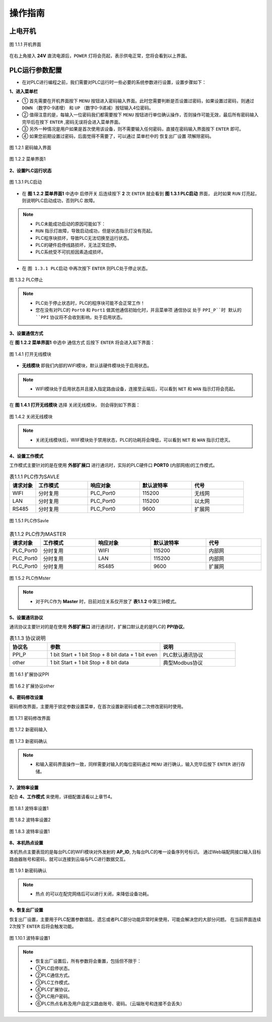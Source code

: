 操作指南
============

上电开机
++++++++++

.. figure:: ../source/picture/01_开机界面.jpg
    :align: center
    :alt: NULL
    :scale: 50%
    
    图 1.1.1 开机界面

在右上角接入 **24V** 直流电源后，``POWER`` 灯将会亮起，表示供电正常，您将会看到以上界面。

PLC运行参数配置
+++++++++++++++++

* 在对PLC进行编程之前，我们需要对PLC运行时一些必要的系统参数进行设置，设置步骤如下：

**1、进入菜单栏**

* ① 首先需要在开机界面按下 ``MENU`` 按钮进入密码输入界面。此时您需要判断是否设置过密码，如果设置过密码，则通过 ``DOWN`` （数字0-9递增） 和 ``UP`` （数字0-9递减）按钮输入4位密码。
* ② 值得注意的是，每输入一位密码我们都需要按下 ``MENU`` 按钮进行单位确认操作，否则操作可能无效，最后所有密码输入完毕后在按下 ``ENTER`` ,密码无误将会进入菜单界面。
* ③ 另外一种情况是用户如果是首次使用该设备，则不需要输入任何密码，直接在密码输入界面按下 ``ENTER`` 即可。
* ④ 如果您前期设置过密码，后面觉得不需要了，可以通过 菜单栏中的 ``恢复出厂设置`` 项解除密码。

.. figure:: ../source/picture/13_密码输入界面.jpg
    :align: center
    :alt: NULL
    :scale: 50%
    
    图 1.2.1 密码输入界面

.. figure:: ../source/picture/02_主菜单1.jpg
    :align: center
    :alt: NULL
    :scale: 50%
    
    图 1.2.2 菜单界面1

**2、设置PLC运行状态**

.. figure:: ../source/picture/06_PLC启动.jpg
    :align: center
    :alt: NULL
    :scale: 50%
    
    图 1.3.1 PLC启动

* 在 **图 1.2.2 菜单界面1** 中选中 ``启停开关`` 后连续按下 **2** 次 ``ENTER`` 就会看到 **图 1.3.1 PLC启动** 界面，
  此时如果 ``RUN`` 灯亮起，则说明PLC启动成功，否则PLC ``故障``。

.. note:: 
    * PLC未能成功启动的原因可能如下：
    * ``RUN`` 指示灯故障，导致启动成功，但是状态指示灯没有亮起。
    * PLC程序块损坏，导致PLC无法切换至运行状态。
    * PLC的硬件启停线路损坏，无法正常启停。
    * PLC系统受不可抗拒因素造成损坏。

* 在 ``图 1.3.1 PLC启动`` 中再次按下 ``ENTER`` 则PLC处于停止状态。

.. figure:: ../source/picture/05_PLC停止.jpg
    :align: center
    :alt: NULL
    :scale: 50%
    
    图 1.3.2 PLC停止

.. note::
    * PLC处于停止状态时，PLC的程序块可能不会正常工作！
    * 您在没有对PLC的 ``Port0`` 和 ``Port1`` 做其他通信初始化时，并且菜单项 ``通信协议`` 处于 ``PPI_P``时
      默认的 ``PPI`` 协议将不会收到影响，处于启用状态。

**3、设置通信方式**

在 **图 1.2.2 菜单界面1** 中选中 ``通信方式`` 后按下 ``ENTER`` 将会进入如下界面：

.. figure:: ../source/picture/07_通信方式_打开.jpg
    :align: center
    :alt: NULL
    :scale: 50%
    
    图 1.4.1 打开无线模块

* **无线模块** 即我们内部的WIFI模块，默认该硬件模块处于启用状态。

.. note::
    * WIFI模块处于启用状态并且接入指定路由设备，连接至云端后，可以看到 ``NET`` 和 ``WAN`` 指示灯将会亮起。

在 **图 1.4.1 打开无线模块** 选择 ``关闭无线模块``， 则会得到如下界面：

.. figure:: ../source/picture/08_通信方式_关闭.jpg
    :align: center
    :alt: NULL
    :scale: 50%
    
    图 1.4.2 关闭无线模块

.. note::
    * 关闭无线模块后，WIIF模块处于禁用状态，PLC的功耗将会降低，可以看到 ``NET`` 和 ``WAN`` 指示灯熄灭。


**4、设置工作模式**

工作模式主要针对的是在使用 **外部扩展口** 进行通讯时，实际的PLC硬件口 **PORT0** (内部网络)的工作模式。

.. csv-table:: 表1.1.1 PLC作为SAVLE
   :header: "请求对象", "工作模式", "响应对象", 默认波特率, 代号
   :widths: 10, 20, 20, 20, 20

   "WIFI", "分时复用", "PLC_Port0", 115200, "无线网"
   "LAN", "分时复用", "PLC_Port0", 115200, "以太网"
   "RS485", "分时复用", "PLC_Port0", 9600, "扩展网"

.. figure:: ../source/picture/09_工作模式_从机.jpg
    :align: center
    :alt: NULL
    :scale: 50%
    
    图 1.5.1 PLC作Savle

.. csv-table:: 表1.1.2 PLC作为MASTER
   :header: "请求对象", "工作模式", "响应对象", 默认波特率, 代号
   :widths: 10, 20, 20, 20, 20

   "PLC_Port0", "分时复用", "WIFI", 115200, "内部网"
   "PLC_Port0", "分时复用", "LAN", 115200, "内部网"
   "PLC_Port0", "分时复用", "RS485", 9600, "扩展网"

.. figure:: ../source/picture/10_工作模式_主机.jpg
    :align: center
    :alt: NULL
    :scale: 50%
    
    图 1.5.2 PLC作Mster

.. note::
    * 对于PLC作为 **Master** 时，目前对应关系仅开放了 **表1.1.2** 中第三钟模式。

**5、设置通讯协议**

通讯协议主要针对的是在使用 **外部扩展口** 进行通讯时，扩展口默认走的是PLC的 **PPI协议**。

.. csv-table:: 表1.1.3 协议说明
   :header: "协议名", "参数", "说明"
   :widths: 10, 30, 20

   "PPI_P", "1 bit Start + 1 bit Stop + 8 bit data + 1 bit even", "PLC默认通讯协议"
   "other", "1 bit Start + 1 bit Stop + 8 bit data", "典型Modbus协议"

.. figure:: ../source/picture/11_扩展协议PPI.jpg
    :align: center
    :alt: NULL
    :scale: 50%
    
    图 1.6.1 扩展协议PPI

.. figure:: ../source/picture/12_扩展协议other.jpg
    :align: center
    :alt: NULL
    :scale: 50%
    
    图 1.6.2 扩展协议other

**6、密码修改设置**

密码修改界面，主要用于锁定参数设置菜单，在首次设置新密码或者二次修改密码时使用。


.. figure:: ../source/picture/14_密码修改界面1.jpg
    :align: center
    :alt: NULL
    :scale: 50%
    
    图 1.7.1 密码修改界面

.. figure:: ../source/picture/15_密码输入界面2.jpg
    :align: center
    :alt: NULL
    :scale: 50%
    
    图 1.7.2 新密码输入

.. figure:: ../source/picture/16_密码输入界面3.jpg
    :align: center
    :alt: NULL
    :scale: 50%
    
    图 1.7.3 新密码确认

.. note::
    * 和输入密码界面操作一致，同样需要对输入的每位密码通过 ``MENU`` 进行确认，输入完毕后按下 ``ENTER`` 进行存储。

**7、波特率设置**

配合 **4、工作模式** 来使用，详细配置请看以上章节4。

.. figure:: ../source/picture/17_波特率设置1.jpg
    :align: center
    :alt: NULL
    :scale: 50%
    
    图 1.8.1 波特率设置1

.. figure:: ../source/picture/18_波特率设置2.jpg
    :align: center
    :alt: NULL
    :scale: 50%
    
    图 1.8.2 波特率设置2

.. figure:: ../source/picture/19_波特率设置3.jpg
    :align: center
    :alt: NULL
    :scale: 50%
    
    图 1.8.3 波特率设置1


**8、本机热点设置**

本机热点主要表现的是每台PLC的WIFI模块对外发射的 **AP_ID**, 为每台PLC的唯一设备序列号标识。
通过Web端配网接口输入目标路由器账号和密码，就可以连接到云端与PLC进行数据交互。


.. figure:: ../source/picture/20_本机热点.jpg
    :align: center
    :alt: NULL
    :scale: 50%
    
    图 1.9.1 新密码确认

.. note::
    * ``热点`` 的可以在配完网络后可以进行关闭，来降低设备功耗。

**9、恢复出厂设置**

恢复出厂设置，主要用于PLC配置参数错乱、遗忘或者PLC部分功能异常时来使用，可能会解决您的大部分问题。
在当前界面连续2次按下 ``ENTER`` 后将会触发功能。

.. figure:: ../source/picture/21_恢复出厂设置.jpg
    :align: center
    :alt: NULL
    :scale: 50%
    
    图 1.10.1 波特率设置1

.. note::
    * 恢复出厂设置后，所有参数将会重置，包括但不限于：
    * ①PLC启停状态。
    * ②PLC通信方式。
    * ③PLC工作模式。
    * ④PLC扩展协议。
    * ⑤PLC用户密码。
    * ⑥PLC热点名称及用户自定义路由账号、密码。（云端账号和连接不会丢失）